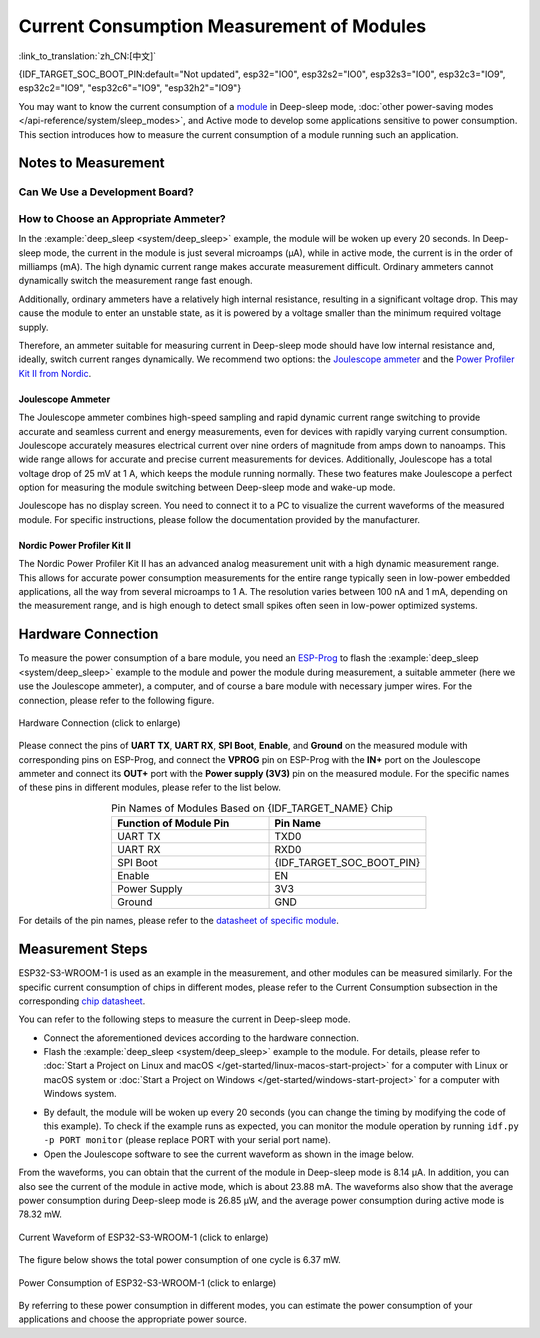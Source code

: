Current Consumption Measurement of Modules
==========================================

:link_to_translation:`zh_CN:[中文]`

{IDF_TARGET_SOC_BOOT_PIN:default="Not updated", esp32="IO0", esp32s2="IO0", esp32s3="IO0", esp32c3="IO9", esp32c2="IO9", "esp32c6"="IO9", "esp32h2"="IO9"}

You may want to know the current consumption of a `module <https://www.espressif.com/en/products/modules>`__ in Deep-sleep mode, :doc:`other power-saving modes </api-reference/system/sleep_modes>`, and Active mode to develop some applications sensitive to power consumption. This section introduces how to measure the current consumption of a module running such an application.


Notes to Measurement
--------------------

Can We Use a Development Board?
^^^^^^^^^^^^^^^^^^^^^^^^^^^^^^^^

.. only:: esp32c6

    For {IDF_TARGET_NAME}, you can use development boards such as `ESP32-C6-DevKitC-1 <https://docs.espressif.com/projects/espressif-esp-dev-kits/en/latest/esp32c6/esp32-c6-devkitc-1/index.html>`__ and `ESP32-C6-DevKitM-1 <https://docs.espressif.com/projects/espressif-esp-dev-kits/en/latest/esp32c6/esp32-c6-devkitm-1/index.html>`__ to measure current consumption of corresponding modules as these development boards are equipped with headers, which can be used to measure current drawn by modules.

.. only:: esp32h2

    For {IDF_TARGET_NAME}, you can use development boards such as `ESP32-H2-DevKitM-1 <https://docs.espressif.com/projects/espressif-esp-dev-kits/en/latest/esp32h2/esp32-h2-devkitm-1/index.html>`__ to measure current consumption of corresponding modules as these development boards are equipped with headers, which can be used to measure current drawn by modules.

.. only:: esp32c6 or esp32h2

    With such development boards, you can measure current consumption of modules in Deep-sleep mode by flashing chips with the :example:`deep_sleep <system/deep_sleep>` example. However, you can also measure current of bare modules equipped with {IDF_TARGET_NAME} chip using the following method.

.. only:: esp32 or esp32s2 or esp32s3 or esp32c2 or esp32c3

    For {IDF_TARGET_NAME}, using a development board directly to measure current consumption of the corresponding module is not recommended, as some circuits still consume power on the board even when you flash the chip with the :example:`deep_sleep <system/deep_sleep>` example. Therefore, you need to cut off the power supply circuit to the module to measure the module's current. This method is inconvenient and increases measurement costs.


How to Choose an Appropriate Ammeter?
^^^^^^^^^^^^^^^^^^^^^^^^^^^^^^^^^^^^^

In the :example:`deep_sleep <system/deep_sleep>` example, the module will be woken up every 20 seconds. In Deep-sleep mode, the current in the module is just several microamps (μA), while in active mode, the current is in the order of milliamps (mA). The high dynamic current range makes accurate measurement difficult. Ordinary ammeters cannot dynamically switch the measurement range fast enough.

Additionally, ordinary ammeters have a relatively high internal resistance, resulting in a significant voltage drop. This may cause the module to enter an unstable state, as it is powered by a voltage smaller than the minimum required voltage supply.

Therefore, an ammeter suitable for measuring current in Deep-sleep mode should have low internal resistance and, ideally, switch current ranges dynamically. We recommend two options: the `Joulescope ammeter <https://www.joulescope.com/>`__ and the `Power Profiler Kit II from Nordic <https://www.nordicsemi.com/Products/Development-hardware/Power-Profiler-Kit-2.?lang=en>`__.


Joulescope Ammeter
""""""""""""""""""

The Joulescope ammeter combines high-speed sampling and rapid dynamic current range switching to provide accurate and seamless current and energy measurements, even for devices with rapidly varying current consumption. Joulescope accurately measures electrical current over nine orders of magnitude from amps down to nanoamps. This wide range allows for accurate and precise current measurements for devices. Additionally, Joulescope has a total voltage drop of 25 mV at 1 A, which keeps the module running normally. These two features make Joulescope a perfect option for measuring the module switching between Deep-sleep mode and wake-up mode.

Joulescope has no display screen. You need to connect it to a PC to visualize the current waveforms of the measured module. For specific instructions, please follow the documentation provided by the manufacturer.


Nordic Power Profiler Kit II
""""""""""""""""""""""""""""

The Nordic Power Profiler Kit II has an advanced analog measurement unit with a high dynamic measurement range. This allows for accurate power consumption measurements for the entire range typically seen in low-power embedded applications, all the way from several microamps to 1 A. The resolution varies between 100 nA and 1 mA, depending on the measurement range, and is high enough to detect small spikes often seen in low-power optimized systems.


Hardware Connection
-------------------

To measure the power consumption of a bare module, you need an `ESP-Prog <https://docs.espressif.com/projects/espressif-esp-dev-kits/en/latest/other/esp-prog/user_guide.html>`__ to flash the :example:`deep_sleep <system/deep_sleep>` example to the module and power the module during measurement, a suitable ammeter (here we use the Joulescope ammeter), a computer, and of course a bare module with necessary jumper wires. For the connection, please refer to the following figure.

.. figure:: /../_static/hardware_connection_power_measure.png
    :align: center
    :scale: 80%
    :alt: Hardware Connection (click to enlarge)

    Hardware Connection (click to enlarge)

Please connect the pins of **UART TX**, **UART RX**, **SPI Boot**, **Enable**, and **Ground** on the measured module with corresponding pins on ESP-Prog, and connect the **VPROG** pin on ESP-Prog with the **IN+** port on the Joulescope ammeter and connect its **OUT+** port with the **Power supply (3V3)** pin on the measured module. For the specific names of these pins in different modules, please refer to the list below.

.. list-table:: Pin Names of Modules Based on {IDF_TARGET_NAME} Chip
    :header-rows: 1
    :widths: 50 50
    :align: center

    * - Function of Module Pin
      - Pin Name

    * - UART TX
      - TXD0

    * - UART RX
      - RXD0

    * - SPI Boot
      - {IDF_TARGET_SOC_BOOT_PIN}

    * - Enable
      - EN

    * - Power Supply
      - 3V3

    * - Ground
      - GND

.. only:: esp32

    For modules based on the ESP32 chip, the names of UART TX and UART RX pins may also be U0TXD and U0RXD.

.. only:: esp32c2

    For modules based on the ESP32-C2 chip, the names of UART TX and UART RX pins may also be TXD and RXD.

.. only:: esp32c3

    For modules based on the ESP32-C3 chip, the names of UART TX and UART RX pins may also be TXD and RXD, TX and RX, or TX0 and RX0.

For details of the pin names, please refer to the `datasheet of specific module <https://www.espressif.com/en/support/download/documents/modules>`__.


Measurement Steps
-----------------

ESP32-S3-WROOM-1 is used as an example in the measurement, and other modules can be measured similarly. For the specific current consumption of chips in different modes, please refer to the Current Consumption subsection in the corresponding `chip datasheet <https://www.espressif.com/en/support/download/documents/chips?keys=&field_download_document_type_tid%5B%5D=510>`__.

You can refer to the following steps to measure the current in Deep-sleep mode.

- Connect the aforementioned devices according to the hardware connection.

- Flash the :example:`deep_sleep <system/deep_sleep>` example to the module. For details, please refer to :doc:`Start a Project on Linux and macOS </get-started/linux-macos-start-project>` for a computer with Linux or macOS system or :doc:`Start a Project on Windows </get-started/windows-start-project>` for a computer with Windows system.

.. only:: esp32 or esp32s2 or esp32s3

    Please note that when you configure the example by running ``idf.py menuconfig``, you need to disable ``Enable touch wake up`` in the ``Example Configuration`` to reduce the bottom current.

.. only:: esp32

    For modules with an external resistor on GPIO12 (such as ESP32-WROVER-E/IE), you should call :cpp:func:`rtc_gpio_isolate` before going into Deep-sleep. This is to isolate the GPIO12 pin from external circuits to further minimize current consumption. Please note, for other modules, you do not have to call this function, otherwise, you may get abnormal results.

- By default, the module will be woken up every 20 seconds (you can change the timing by modifying the code of this example). To check if the example runs as expected, you can monitor the module operation by running ``idf.py -p PORT monitor`` (please replace PORT with your serial port name).

- Open the Joulescope software to see the current waveform as shown in the image below.

From the waveforms, you can obtain that the current of the module in Deep-sleep mode is 8.14 μA. In addition, you can also see the current of the module in active mode, which is about 23.88 mA. The waveforms also show that the average power consumption during Deep-sleep mode is 26.85 μW, and the average power consumption during active mode is 78.32 mW.

.. figure:: /../_static/current_measure_waveform.png
    :align: center
    :scale: 100%
    :alt: Current Waveform of ESP32-S3-WROOM-1 (click to enlarge)

    Current Waveform of ESP32-S3-WROOM-1 (click to enlarge)

The figure below shows the total power consumption of one cycle is 6.37 mW.

.. figure:: /../_static/power_measure_waveform.png
    :align: center
    :scale: 100%
    :alt: Power Consumption of ESP32-S3-WROOM-1 (click to enlarge)

    Power Consumption of ESP32-S3-WROOM-1 (click to enlarge)

By referring to these power consumption in different modes, you can estimate the power consumption of your applications and choose the appropriate power source.
